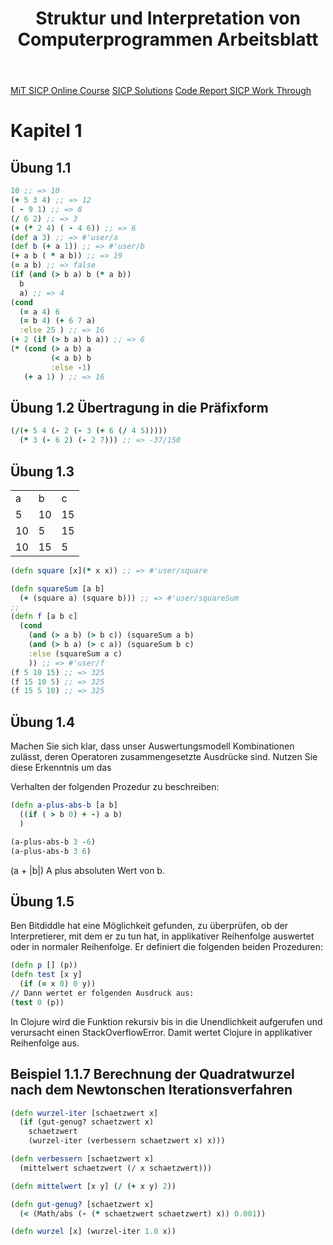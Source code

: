 #+TITLE: Struktur und Interpretation von Computerprogrammen Arbeitsblatt

[[https://ocw.mit.edu/courses/electrical-engineering-and-computer-science/6-001-structure-and-interpretation-of-computer-programs-spring-2005/index.htm][MiT SICP Online Course]]
[[http://community.schemewiki.org/?SICP-Solutions][SICP Solutions]]
[[https://www.youtube.com/playlist?list=PLVFrD1dmDdvdvWFK8brOVNL7bKHpE-9w0][Code Report SICP Work Through]]


* Kapitel 1
** Übung 1.1
#+begin_src clojure
10 ;; => 10
(+ 5 3 4) ;; => 12
( - 9 1) ;; => 8
(/ 6 2) ;; => 3
(+ (* 2 4) ( - 4 6)) ;; => 6
(def a 3) ;; => #'user/a
(def b (+ a 1)) ;; => #'user/b
(+ a b ( * a b)) ;; => 19
(= a b) ;; => false
(if (and (> b a) b (* a b))
  b
  a) ;; => 4
(cond 
  (= a 4) 6
  (= b 4) (+ 6 7 a)
  :else 25 ) ;; => 16
(+ 2 (if (> b a) b a)) ;; => 6
(* (cond (> a b) a
         (< a b) b
         :else -1)
   (+ a 1) ) ;; => 16
#+end_src

** Übung 1.2 Übertragung in die Präfixform
#+begin_src clojure
(/(+ 5 4 (- 2 (- 3 (+ 6 (/ 4 5)))))
  (* 3 (- 6 2) (- 2 7))) ;; => -37/150
#+end_src
** Übung 1.3

|  a |  b |  c |
|  5 | 10 | 15 |
| 10 |  5 | 15 |
| 10 | 15 |  5 |

#+begin_src clojure
(defn square [x](* x x)) ;; => #'user/square

(defn squareSum [a b]
  (+ (square a) (square b))) ;; => #'user/squareSum
;;
(defn f [a b c]
  (cond
    (and (> a b) (> b c)) (squareSum a b)
    (and (> b a) (> c a)) (squareSum b c)
    :else (squareSum a c)
    )) ;; => #'user/f
(f 5 10 15) ;; => 325
(f 15 10 5) ;; => 325
(f 15 5 10) ;; => 325
#+end_src

** Übung 1.4
Machen Sie sich klar, dass unser Auswertungsmodell Kombinationen zulässt, deren
Operatoren zusammengesetzte Ausdrücke sind. Nutzen Sie diese Erkenntnis um das

Verhalten der folgenden Prozedur zu beschreiben:

#+begin_src clojure
(defn a-plus-abs-b [a b]
  ((if ( > b 0) + -) a b)
  )

(a-plus-abs-b 3 -6)
(a-plus-abs-b 3 6)

#+end_src

#+RESULTS:
| #'sicp-clojure.core/a-plus-abs-b |
|                                9 |
|                                9 |

(a + |b|)
A plus absoluten Wert von  b.
** Übung 1.5
Ben Bitdiddle hat eine Möglichkeit gefunden, zu überprüfen, ob der Interpretierer, mit dem er zu tun hat, in applikativer Reihenfolge auswertet oder in normaler Reihenfolge. Er definiert die folgenden beiden Prozeduren:
#+begin_src clojure
(defn p [] (p))
(defn test [x y]
  (if (= x 0) 0 y))
// Dann wertet er folgenden Ausdruck aus:
(test 0 (p))

#+end_src


#+begin_comment
Show: Project-Only All
Hide: Clojure Java REPL Tooling Duplicates  (1023 frames hidden)

1. Unhandled java.lang.StackOverflowError
(No message)

REPL:    1  sicp-clojure.core/p
#+end_comment

In Clojure wird die Funktion rekursiv bis in die Unendlichkeit aufgerufen und verursacht einen StackOverflowError. Damit wertet Clojure in applikativer Reihenfolge aus.
** Beispiel 1.1.7 Berechnung der Quadratwurzel nach dem Newtonschen Iterationsverfahren
#+begin_src clojure
(defn wurzel-iter [schaetzwert x]
  (if (gut-genug? schaetzwert x)
    schaetzwert
    (wurzel-iter (verbessern schaetzwert x) x)))

(defn verbessern [schaetzwert x]
  (mittelwert schaetzwert (/ x schaetzwert)))

(defn mittelwert [x y] (/ (+ x y) 2))

(defn gut-genug? [schaetzwert x]
  (< (Math/abs (- (* schaetzwert schaetzwert) x)) 0.001))

(defn wurzel [x] (wurzel-iter 1.0 x))
#+end_src
